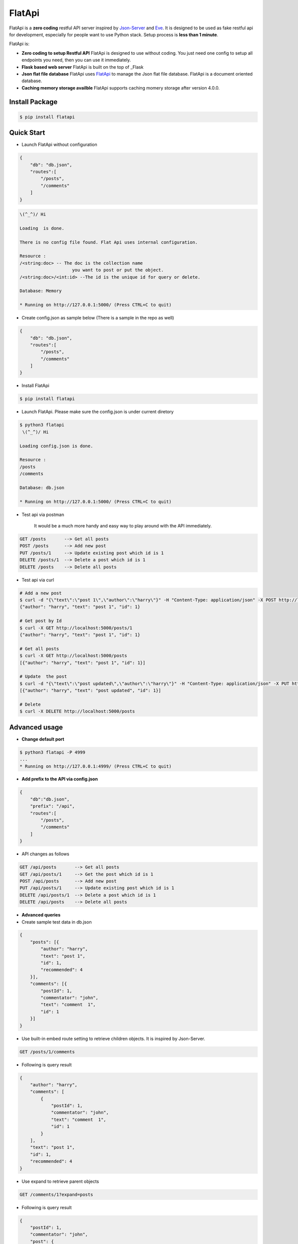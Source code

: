 FlatApi
----

|Build Status| |Coverage| |Version|

FlatApi is a **zero coding** restful API server inspired by Json-Server_ and Eve_. It is designed to be used as fake restful api for development, especially for people want to use Python stack. Setup process is **less than 1 minute**. 


FlatApi is:

- **Zero coding to setup Restful API** FlatApi is designed to use without coding. You just need one config to setup all endpoints you need, then you can use it immediately. 

- **Flask based web server** FlatApi is built on the top of _Flask

- **Json flat file database** FlatApi uses FlatApi_ to manage the Json flat file database. FlatApi is a document oriented database. 

- **Caching memory storage availble** FlatApi supports caching momery storage after version 4.0.0. 

Install Package
***************

.. code-block:: bash

    $ pip install flatapi


Quick Start
***********

- Launch FlatApi without configuration

.. code-block:: json

    {
        "db": "db.json",
        "routes":[
            "/posts",
            "/comments"
        ]
    }

.. code-block:: bash

    \(^_^)/ Hi

    Loading  is done.

    There is no config file found. Flat Api uses internal configuration.

    Resource :
    /<string:doc> -- The doc is the collection name
                        you want to post or put the object.
    /<string:doc>/<int:id> --The id is the unique id for query or delete.

    Database: Memory

    * Running on http://127.0.0.1:5000/ (Press CTRL+C to quit)



- Create config.json as sample below (There is a sample in the repo as well)

.. code-block:: json

    {
        "db": "db.json",
        "routes":[
            "/posts",
            "/comments"
        ]
    }

- Install FlatApi

.. code-block:: bash

    $ pip install flatapi


- Launch FlatApi. Please make sure the config.json is under current diretory

.. code-block:: bash

    $ python3 flatapi
     \(^_^)/ Hi

    Loading config.json is done.

    Resource :
    /posts
    /comments

    Database: db.json

    * Running on http://127.0.0.1:5000/ (Press CTRL+C to quit)

- Test api via postman 

    It would be a much more handy and easy way to play around with the API immediately.

.. code-block:: bash

    GET /posts       --> Get all posts
    POST /posts      --> Add new post
    PUT /posts/1     --> Update existing post which id is 1
    DELETE /posts/1  --> Delete a post which id is 1
    DELETE /posts    --> Delete all posts

- Test api via curl 

.. code-block:: bash

    # Add a new post
    $ curl -d "{\"text\":\"post 1\",\"author\":\"harry\"}" -H "Content-Type: application/json" -X POST http://localhost:5000/posts
    {"author": "harry", "text": "post 1", "id": 1}

    # Get post by Id
    $ curl -X GET http://localhost:5000/posts/1
    {"author": "harry", "text": "post 1", "id": 1}
    
    # Get all posts
    $ curl -X GET http://localhost:5000/posts
    [{"author": "harry", "text": "post 1", "id": 1}]

    # Update  the post
    $ curl -d "{\"text\":\"post updated\",\"author\":\"harry\"}" -H "Content-Type: application/json" -X PUT http://localhost:5000/posts/1
    [{"author": "harry", "text": "post updated", "id": 1}]

    # Delete 
    $ curl -X DELETE http://localhost:5000/posts 


Advanced usage
**************

- **Change default port**

.. code-block:: bash

    $ python3 flatapi -P 4999
    ...
    * Running on http://127.0.0.1:4999/ (Press CTRL+C to quit)

- **Add prefix to the API via config.json**

.. code-block:: json

    {
        "db":"db.json",
        "prefix": "/api",
        "routes":[
            "/posts",
            "/comments"
        ]
    }

- API changes as follows

.. code-block:: bash

    GET /api/posts       --> Get all posts
    GET /api/posts/1     --> Get the post which id is 1
    POST /api/posts      --> Add new post
    PUT /api/posts/1     --> Update existing post which id is 1
    DELETE /api/posts/1  --> Delete a post which id is 1
    DELETE /api/posts    --> Delete all posts

- **Advanced queries**


- Create sample test data in db.json

.. code-block:: json

    {
        "posts": [{
            "author": "harry",
            "text": "post 1",
            "id": 1,
            "recommended": 4
        }],
        "comments": [{
            "postId": 1,
            "commentator": "john",
            "text": "comment  1",
            "id": 1
        }]
    }

- Use built-in embed route setting to retrieve children objects. It is inspired by Json-Server.

.. code-block:: bash

    GET /posts/1/comments


- Following is query result

.. code-block:: json

    {
        "author": "harry",
        "comments": [
            {
                "postId": 1,
                "commentator": "john",
                "text": "comment  1",
                "id": 1
            }
        ],
        "text": "post 1",
        "id": 1,
        "recommended": 4
    }


-  Use expand to retrieve parent objects

.. code-block:: bash

    GET /comments/1?expand=posts


- Following is query result


.. code-block:: json
          
    {
        "postId": 1,
        "commentator": "john",
        "post": {
            "author": "harry",
            "text": "post 1",
            "id": 1
        },
        "text": "comment  1",
        "id": 1,
        "recommended": 4
    }

- Use query string to retrieve the objects

.. code-block:: bash

    GET /posts?author=harry


- Following is query result 


.. code-block:: json

    {
        "author": "harry",
        "text": "post 1",
        "id": 1,
        "recommended": 4
    }

- Use `_like` to retrieve the objects

.. code-block:: bash

    GET /posts?text_like=4


- Following is query result 


.. code-block:: json

    {
        "author": "harry",
        "text": "post 1",
        "id": 1,
        "recommended": 4
    }

- Use `_gte`, `_gt`, `_lt`, `_lte` to retrieve the objects

.. code-block:: bash

    GET /posts?recommended_gte=4


- Following is query result 

.. code-block:: json

    {
        "author": "harry",
        "text": "post 1",
        "id": 1,
        "recommended": 4
    }

- **Use caching momery storage**

- Use following config to launch the api with caching memory storage.  

.. code-block:: json

    {
        "storage": "MEMORY",
        "routes":[
            "/posts",
            "/comments"
        ]
    }   


Stable Release
**************

- |FlatApi 4.0.0|

Old Version
**************

- |FlatApi 3.1.1|

.. |FlatApi 4.0.0| :target: https://pypi.python.org/pypi?:action=display&name=flatapi&version=4.0.0
.. |FlatApi 3.0.0| :target: https://pypi.python.org/pypi?:action=display&name=flatapi&version=3.0.0
.. |FlatApi 3.1.1| :target: https://pypi.python.org/pypi?:action=display&name=flatapi&version=3.1.1

.. |Build Status| image:: https://travis-ci.org/harryho/flat-api.svg?branch=master
    :target: https://travis-ci.org/harryho/flat-api
.. |Coverage| image:: https://coveralls.io/repos/github/harryho/flat-api/badge.svg?branch=master
    :target: https://coveralls.io/github/harryho/flat-api?branch=master

.. |Version| image:: https://badge.fury.io/py/flatapi.svg
    :target: https://badge.fury.io/py/flatapi

.. _Flask: http://flask.pocoo.org/
.. _Eve: http://python-eve.org/
.. _Json-Server: https://github.com/typicode/json-server
.. _FlatApi: https://github.com/harryho/flata
